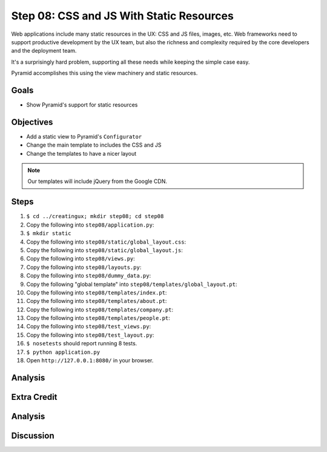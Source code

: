 =========================================
Step 08: CSS and JS With Static Resources
=========================================

Web applications include many static resources in the UX: CSS and JS
files, images, etc. Web frameworks need to support productive
development by the UX team, but also the richness and complexity
required by the core developers and the deployment team.

It's a surprisingly hard problem, supporting all these needs while
keeping the simple case easy.

Pyramid accomplishes this using the view machinery and static resources.

Goals
=====

- Show Pyramid's support for static resources

Objectives
==========

- Add a static view to Pyramid's ``Configurator``

- Change the main template to includes the CSS and JS

- Change the templates to have a nicer layout

.. note::

   Our templates will include jQuery from the Google CDN.

Steps
=====

#. ``$ cd ../creatingux; mkdir step08; cd step08``

#. Copy the following into ``step08/application.py``:

   .. literalinclude:: application.py
      :linenos:

#. ``$ mkdir static``

#. Copy the following into ``step08/static/global_layout.css``:

   .. literalinclude:: static/global_layout.css
      :linenos:

#. Copy the following into ``step08/static/global_layout.js``:

   .. literalinclude:: static/global_layout.js
      :linenos:

#. Copy the following into ``step08/views.py``:

   .. literalinclude:: views.py
      :linenos:

#. Copy the following into ``step08/layouts.py``:

   .. literalinclude:: layouts.py
      :linenos:

#. Copy the following into ``step08/dummy_data.py``:

   .. literalinclude:: dummy_data.py
      :linenos:

#. Copy the following "global template" into
   ``step08/templates/global_layout.pt``:

   .. literalinclude:: templates/global_layout.pt
      :language: html
      :linenos:

#. Copy the following into ``step08/templates/index.pt``:

   .. literalinclude:: templates/index.pt
      :language: html
      :linenos:

#. Copy the following into ``step08/templates/about.pt``:

   .. literalinclude:: templates/about.pt
      :language: html
      :linenos:

#. Copy the following into ``step08/templates/company.pt``:

   .. literalinclude:: templates/company.pt
      :language: html
      :linenos:

#. Copy the following into ``step08/templates/people.pt``:

   .. literalinclude:: templates/people.pt
      :language: html
      :linenos:

#. Copy the following into ``step08/test_views.py``:

   .. literalinclude:: test_views.py
      :linenos:

#. Copy the following into ``step08/test_layout.py``:

   .. literalinclude:: test_layout.py
      :linenos:

#. ``$ nosetests`` should report running 8 tests.

#. ``$ python application.py``

#. Open ``http://127.0.0.1:8080/`` in your browser.

Analysis
========

Extra Credit
============

Analysis
========

Discussion
==========

